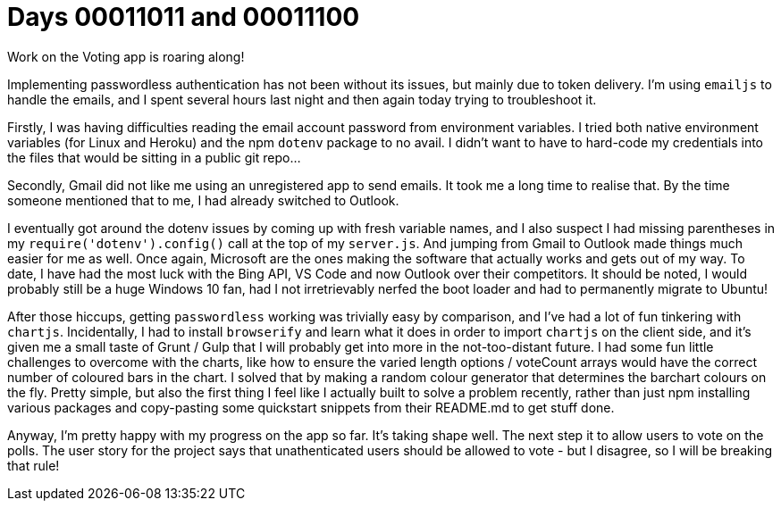 = Days 00011011 and 00011100
:hp-tags: emailjs, passwordless, chartjs

Work on the Voting app is roaring along!

Implementing passwordless authentication has not been without its issues, but mainly due to token delivery. I'm using `emailjs` to handle the emails, and I spent several hours last night and then again today trying to troubleshoot it. 

Firstly, I was having difficulties reading the email account password from environment variables. I tried both native environment variables (for Linux and Heroku) and the npm `dotenv` package to no avail. I didn't want to have to hard-code my credentials into the files that would be sitting in a public git repo...

Secondly, Gmail did not like me using an unregistered app to send emails. It took me a long time to realise that. By the time someone mentioned that to me, I had already switched to Outlook.

I eventually got around the dotenv issues by coming up with fresh variable names, and I also suspect I had missing parentheses in my `require('dotenv').config()` call at the top of my `server.js`. And jumping from Gmail to Outlook made things much easier for me as well. Once again, Microsoft are the ones making the software that actually works and gets out of my way. To date, I have had the most luck with the Bing API, VS Code and now Outlook over their competitors. It should be noted, I would probably still be a huge Windows 10 fan, had I not irretrievably nerfed the boot loader and had to permanently migrate to Ubuntu!

After those hiccups, getting `passwordless` working was trivially easy by comparison, and I've had a lot of fun tinkering with `chartjs`. Incidentally, I had to install `browserify` and learn what it does in order to import `chartjs` on the client side, and it's given me a small taste of Grunt / Gulp that I will probably get into more in the not-too-distant future. I had some fun little challenges to overcome with the charts, like how to ensure the varied length options / voteCount arrays would have the correct number of coloured bars in the chart. I solved that by making a random colour generator that determines the barchart colours on the fly. Pretty simple, but also the first thing I feel like I actually built to solve a problem recently, rather than just npm installing various packages and copy-pasting some quickstart snippets from their README.md to get stuff done.

Anyway, I'm pretty happy with my progress on the app so far. It's taking shape well. The next step it to allow users to vote on the polls. The user story for the project says that unathenticated users should be allowed to vote - but I disagree, so I will be breaking that rule!
